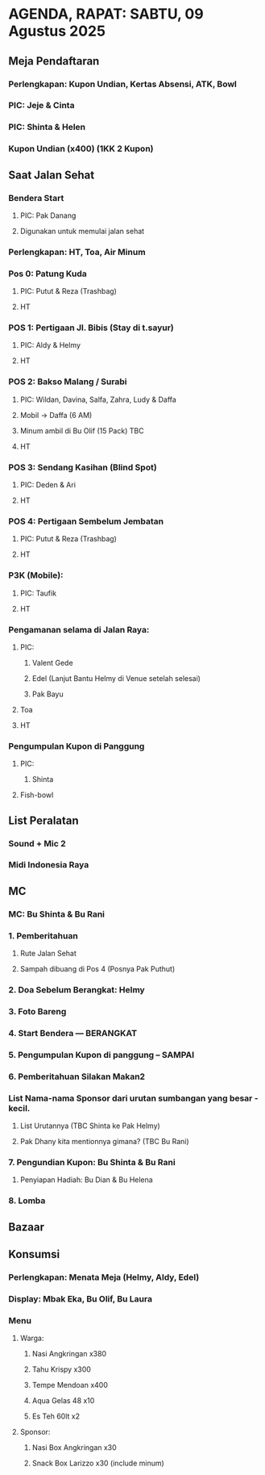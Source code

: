 * AGENDA, RAPAT: SABTU, 09 Agustus 2025

** Meja Pendaftaran
*** Perlengkapan: Kupon Undian, Kertas Absensi, ATK, Bowl
*** PIC: Jeje & Cinta
*** PIC: Shinta & Helen
*** Kupon Undian (x400) (1KK 2 Kupon)
** Saat Jalan Sehat
*** Bendera Start
**** PIC: Pak Danang
**** Digunakan untuk memulai jalan sehat
*** Perlengkapan: HT, Toa, Air Minum
*** Pos 0: Patung Kuda
**** PIC: Putut & Reza (Trashbag)
**** HT
*** POS 1: Pertigaan Jl. Bibis (Stay di t.sayur)
**** PIC: Aldy & Helmy
**** HT
*** POS 2: Bakso Malang / Surabi
**** PIC: Wildan, Davina, Salfa, Zahra, Ludy & Daffa
**** Mobil -> Daffa (6 AM)
**** Minum ambil di Bu Olif (15 Pack) TBC
**** HT
*** POS 3: Sendang Kasihan (Blind Spot)
**** PIC: Deden & Ari
**** HT
*** POS 4: Pertigaan Sembelum Jembatan
**** PIC: Putut & Reza (Trashbag)
**** HT
*** P3K (Mobile):
**** PIC: Taufik
**** HT
*** Pengamanan selama di Jalan Raya:
**** PIC:
***** Valent Gede
***** Edel (Lanjut Bantu Helmy di Venue setelah selesai)
***** Pak Bayu
**** Toa
**** HT
*** Pengumpulan Kupon di Panggung
**** PIC:
***** Shinta
**** Fish-bowl
** List Peralatan
*** Sound + Mic 2
*** Midi Indonesia Raya
** MC
*** MC: Bu Shinta & Bu Rani
*** 1. Pemberitahuan
**** Rute Jalan Sehat
**** Sampah dibuang di Pos 4 (Posnya Pak Puthut)
*** 2. Doa Sebelum Berangkat: Helmy
*** 3. Foto Bareng
*** 4. Start Bendera --- BERANGKAT
*** 5. Pengumpulan Kupon di panggung -- SAMPAI
*** 6. Pemberitahuan Silakan Makan2
*** List Nama-nama Sponsor dari urutan sumbangan yang besar - kecil.
**** List Urutannya (TBC Shinta ke Pak Helmy)
**** Pak Dhany kita mentionnya gimana? (TBC Bu Rani)
*** 7. Pengundian Kupon: Bu Shinta & Bu Rani
**** Penyiapan Hadiah: Bu Dian & Bu Helena
*** 8. Lomba
** Bazaar
** Konsumsi
*** Perlengkapan: Menata Meja (Helmy, Aldy, Edel)
*** Display: Mbak Eka, Bu Olif, Bu Laura
*** Menu
**** Warga:
***** Nasi Angkringan x380
***** Tahu Krispy x300
***** Tempe Mendoan x400
***** Aqua Gelas 48 x10
***** Es Teh 60lt x2
**** Sponsor:
***** Nasi Box Angkringan x30
***** Snack Box Larizzo x30 (include minum)
